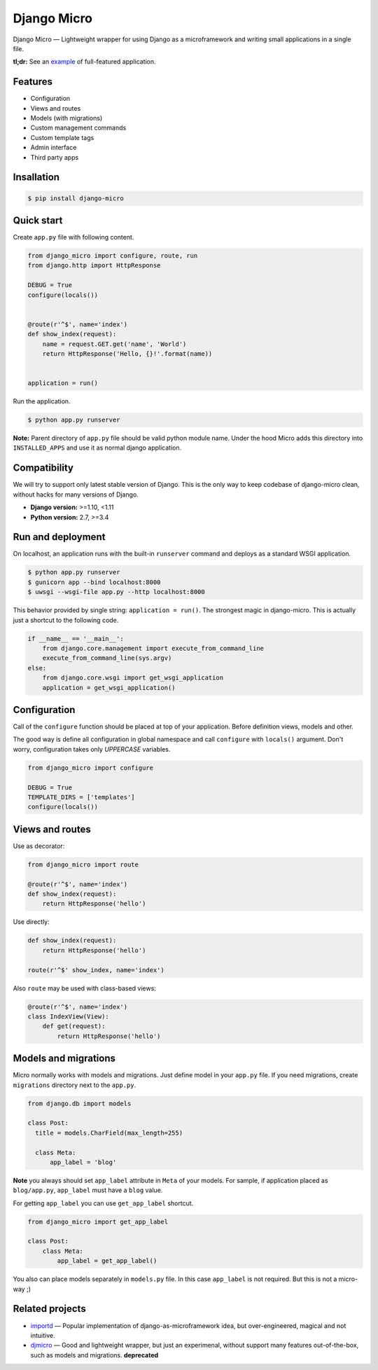 ============
Django Micro
============

.. image::
    https://img.shields.io/pypi/v/django-micro.svg
    :target: https://pypi.python.org/pypi/django-micro


Django Micro — Lightweight wrapper for using Django as a microframework and writing small applications in a single file.

**tl;dr:** See an example_ of full-featured application.


Features
========

- Configuration
- Views and routes
- Models (with migrations)
- Custom management commands
- Custom template tags
- Admin interface
- Third party apps


Insallation
===========

.. code-block::

    $ pip install django-micro


Quick start
===========

Create ``app.py`` file with following content.

.. code-block:: python

    from django_micro import configure, route, run
    from django.http import HttpResponse

    DEBUG = True
    configure(locals())


    @route(r'^$', name='index')
    def show_index(request):
        name = request.GET.get('name', 'World')
        return HttpResponse('Hello, {}!'.format(name))


    application = run()

Run the application.

.. code-block::

    $ python app.py runserver

**Note:** Parent directory of ``app.py`` file should be valid python module name. Under the hood Micro adds this directory into ``INSTALLED_APPS`` and use it as normal django application.


Compatibility
=============

We will try to support only latest stable version of Django. This is the only way to keep codebase of django-micro clean, without hacks for many versions of Django.

- **Django version:** >=1.10, <1.11
- **Python version:** 2.7, >=3.4


Run and deployment
==================

On localhost, an application runs with the built-in ``runserver`` command and deploys as a standard WSGI application.

.. code-block::

    $ python app.py runserver
    $ gunicorn app --bind localhost:8000
    $ uwsgi --wsgi-file app.py --http localhost:8000

This behavior provided by single string: ``application = run()``. The strongest magic in django-micro. This is actually just a shortcut to the following code.

.. code-block:: python

    if __name__ == '__main__':
        from django.core.management import execute_from_command_line
        execute_from_command_line(sys.argv)
    else:
        from django.core.wsgi import get_wsgi_application
        application = get_wsgi_application()


Configuration
=============

Call of the ``configure`` function should be placed at top of your application. Before definition views, models and other.

The good way is define all configuration in global namespace and call ``configure`` with ``locals()`` argument. Don't worry, configuration takes only *UPPERCASE* variables.

.. code-block:: python

    from django_micro import configure

    DEBUG = True
    TEMPLATE_DIRS = ['templates']
    configure(locals())


Views and routes
================

Use as decorator:

.. code-block:: python

    from django_micro import route

    @route(r'^$', name='index')
    def show_index(request):
        return HttpResponse('hello')

Use directly:

.. code-block:: python

    def show_index(request):
        return HttpResponse('hello')

    route(r'^$' show_index, name='index')

Also ``route`` may be used with class-based views:

.. code-block:: python

    @route(r'^$', name='index')
    class IndexView(View):
        def get(request):
            return HttpResponse('hello')


Models and migrations
=====================

Micro normally works with models and migrations. Just define model in your ``app.py`` file. If you need migrations, create ``migrations`` directory next to the ``app.py``.

.. code-block:: python

    from django.db import models

    class Post:
      title = models.CharField(max_length=255)

      class Meta:
          app_label = 'blog'

**Note** you always should set ``app_label`` attribute in ``Meta`` of your models. For sample, if application placed as ``blog/app.py``, ``app_label`` must have a ``blog`` value.

For getting ``app_label`` you can use ``get_app_label`` shortcut.

.. code-block:: python

    from django_micro import get_app_label

    class Post:
        class Meta:
            app_label = get_app_label()

You also can place models separately in ``models.py`` file. In this case ``app_label`` is not required. But this is not a micro-way ;)


Related projects
================

- importd_ — Popular implementation of django-as-microframework idea, but over-engineered, magical and not intuitive.

- djmicro_ — Good and lightweight wrapper, but just an experimenal, without support many features out-of-the-box, such as models and migrations. **deprecated**


.. _example: https://github.com/zenwalker/django-micro/tree/master/example
.. _djmicro: https://github.com/apendleton/djmicro
.. _importd: https://github.com/amitu/importd

